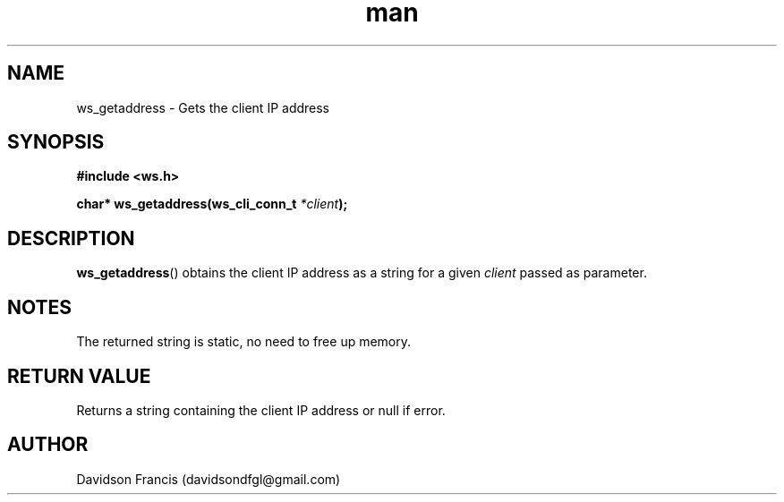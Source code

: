 .\"
.\" Copyright (C) 2016-2022  Davidson Francis <davidsondfgl@gmail.com>
.\"
.\" This program is free software: you can redistribute it and/or modify
.\" it under the terms of the GNU General Public License as published by
.\" the Free Software Foundation, either version 3 of the License, or
.\" (at your option) any later version.
.\"
.\" This program is distributed in the hope that it will be useful,
.\" but WITHOUT ANY WARRANTY; without even the implied warranty of
.\" MERCHANTABILITY or FITNESS FOR A PARTICULAR PURPOSE.  See the
.\" GNU General Public License for more details.
.\"
.\" You should have received a copy of the GNU General Public License
.\" along with this program.  If not, see <http://www.gnu.org/licenses/>
.\"
.TH man 3 "04 Apr 2022" "1.0" "wsServer man page"
.SH NAME
ws_getaddress \- Gets the client IP address
.SH SYNOPSIS
.nf
.B #include <ws.h>
.sp
.BI "char* ws_getaddress(ws_cli_conn_t " "*client" );
.fi
.SH DESCRIPTION
.BR ws_getaddress ()
obtains the client IP address as a string for a given
.I client
passed as parameter.
.SH NOTES
.PP
The returned string is static, no need to free up memory.
.SH RETURN VALUE
Returns a string containing the client IP address or null if error.
.SH AUTHOR
Davidson Francis (davidsondfgl@gmail.com)
